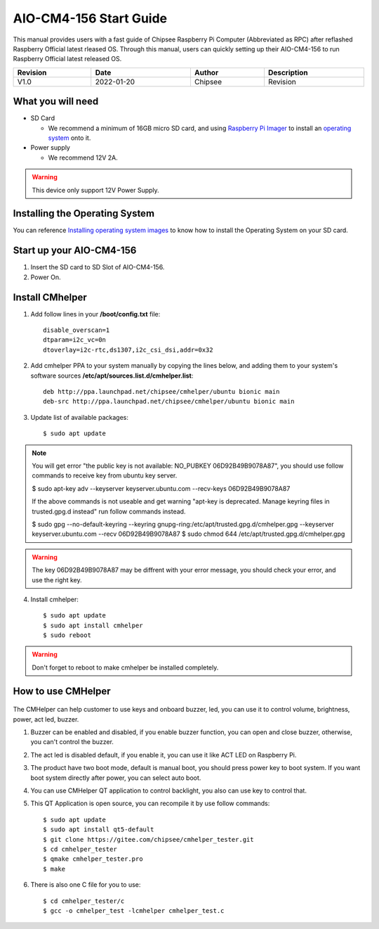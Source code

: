 AIO-CM4-156 Start Guide
#######################

.. centered:: Setting up your AIO-CM4-156

.. image:: /Media/Chipsee_Logo_Full.png
   :align: center

This manual provides users with a fast guide of Chipsee Raspberry Pi Computer (Abbreviated as RPC) after reflashed Raspberry Official latest rleased OS. Through this manual, users can quickly setting up their AIO-CM4-156 to run Raspberry Official latest released OS.

.. table::
   :align: center
   :width: 100%

   +----------+-----------+--------+-----------------+
   | Revision |    Date   | Author |   Description   |
   +==========+===========+========+=================+
   |   V1.0   | 2022-01-20| Chipsee| Revision        |
   +----------+-----------+--------+-----------------+

What you will need
------------------

* SD Card

  - We recommend a minimum of 16GB micro SD card, and using `Raspberry Pi Imager`_ to install an `operating system`_ onto it.


* Power supply

  - We recommend 12V 2A.

.. Warning::
   This device only support 12V Power Supply.

Installing the Operating System
-------------------------------
You can reference `Installing operating system images`_ to know how to install the Operating System on your SD card.

Start up your AIO-CM4-156
-------------------------

1. Insert the SD card to SD Slot of AIO-CM4-156.

2. Power On.

Install CMhelper
----------------

1. Add follow lines in your **/boot/config.txt** file::

    disable_overscan=1
    dtparam=i2c_vc=0n
    dtoverlay=i2c-rtc,ds1307,i2c_csi_dsi,addr=0x32

2. Add cmhelper PPA to your system manually by copying the lines below,
   and adding them to your system's software sources **/etc/apt/sources.list.d/cmhelper.list**::

    deb http://ppa.launchpad.net/chipsee/cmhelper/ubuntu bionic main 
    deb-src http://ppa.launchpad.net/chipsee/cmhelper/ubuntu bionic main 

3. Update list of available packages::

    $ sudo apt update

.. Note::
   You will get error "the public key is not available: NO_PUBKEY 06D92B49B9078A87", you should
   use follow commands to receive key from ubuntu key server.

   $ sudo apt-key adv --keyserver keyserver.ubuntu.com --recv-keys 06D92B49B9078A87

   If the above commands is not useable and get warning "apt-key is deprecated. Manage keyring files in trusted.gpg.d instead"
   run follow commands instead.

   $ sudo gpg --no-default-keyring --keyring gnupg-ring:/etc/apt/trusted.gpg.d/cmhelper.gpg --keyserver keyserver.ubuntu.com --recv 06D92B49B9078A87
   $ sudo chmod 644 /etc/apt/trusted.gpg.d/cmhelper.gpg


.. Warning::
   The key 06D92B49B9078A87 may be diffrent with your error message, you should check your error,
   and use the right key.
 

4. Install cmhelper::

   $ sudo apt update
   $ sudo apt install cmhelper
   $ sudo reboot

.. Warning::
   Don't forget to reboot to make cmhelper be installed completely.

How to use CMHelper
-------------------

.. figure:: /Media/Pi/Software/AIO156helper.jpg
   :align: center
   :figclass: align-center

The CMHelper can help customer to use keys and onboard buzzer, led, you can use it
to control volume, brightness, power, act led, buzzer.

1. Buzzer can be enabled and disabled, if you enable buzzer function, you can open and close
   buzzer, otherwise, you can't control the buzzer.

2. The act led is disabled default, if you enable it, you can use it like ACT LED on Raspberry Pi.

3. The product have two boot mode, default is manual boot, you should press power key to boot system.
   If you want boot system directly after power, you can select auto boot.

4. You can use CMHelper QT application to control backlight, you also can use key to control that.

5. This QT Application is open source, you can recompile it by use follow commands::

    $ sudo apt update
    $ sudo apt install qt5-default
    $ git clone https://gitee.com/chipsee/cmhelper_tester.git
    $ cd cmhelper_tester
    $ qmake cmhelper_tester.pro
    $ make

6. There is also one C file for you to use::

    $ cd cmhelper_tester/c
    $ gcc -o cmhelper_test -lcmhelper cmhelper_test.c
    


.. links
.. _Raspberry Pi Imager: https://www.raspberrypi.org/software/
.. _operating system: https://www.raspberrypi.org/software/operating-systems/
.. _Installing operating system images: https://www.raspberrypi.com/documentation/computers/getting-started.html#installing-the-operating-system
